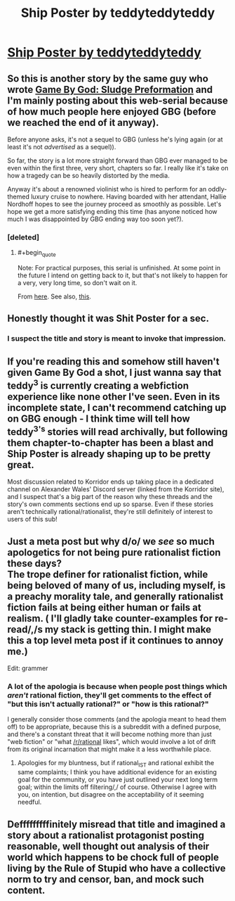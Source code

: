 #+TITLE: Ship Poster by teddyteddyteddy

* [[https://korridor.rip/ship-poster/][Ship Poster by teddyteddyteddy]]
:PROPERTIES:
:Author: xamueljones
:Score: 17
:DateUnix: 1554336613.0
:END:

** So this is another story by the same guy who wrote [[https://korridor.rip/650-2/][Game By God: Sludge Preformation]] and I'm mainly posting about this web-serial because of how much people here enjoyed GBG (before we reached the end of it anyway).

Before anyone asks, it's not a sequel to GBG (unless he's lying again (or at least it's not /advertised/ as a sequel)).

So far, the story is a lot more straight forward than GBG ever managed to be even within the first three, very short, chapters so far. I really like it's take on how a tragedy can be so heavily distorted by the media.

Anyway it's about a renowned violinist who is hired to perform for an oddly-themed luxury cruise to nowhere. Having boarded with her attendant, Hallie Nordhoff hopes to see the journey proceed as smoothly as possible. Let's hope we get a more satisfying ending this time (has anyone noticed how much I was disappointed by GBG ending way too soon yet?).
:PROPERTIES:
:Author: xamueljones
:Score: 7
:DateUnix: 1554337012.0
:END:

*** [deleted]
:PROPERTIES:
:Score: 3
:DateUnix: 1554346466.0
:END:

**** #+begin_quote
  Note: For practical purposes, this serial is unfinished. At some point in the future I intend on getting back to it, but that's not likely to happen for a very, very long time, so don't wait on it.
#+end_quote

From [[https://korridor.rip/650-2/][here]]. See also, [[https://korridor.rip/2019/02/24/stasis-unformation/][this]].
:PROPERTIES:
:Author: sibswagl
:Score: 7
:DateUnix: 1554366590.0
:END:


** Honestly thought it was Shit Poster for a sec.
:PROPERTIES:
:Author: NZPIEFACE
:Score: 3
:DateUnix: 1554370378.0
:END:

*** I suspect the title and story is meant to invoke that impression.
:PROPERTIES:
:Author: xamueljones
:Score: 2
:DateUnix: 1554434897.0
:END:


** If you're reading this and somehow still haven't given Game By God a shot, I just wanna say that teddy^{3} is currently creating a webfiction experience like none other I've seen. Even in its incomplete state, I can't recommend catching up on GBG enough - I think time will tell how teddy^{3's} stories will read archivally, but following them chapter-to-chapter has been a blast and Ship Poster is already shaping up to be pretty great.

Most discussion related to Korridor ends up taking place in a dedicated channel on Alexander Wales' Discord server (linked from the Korridor site), and I suspect that's a big part of the reason why these threads and the story's own comments sections end up so sparse. Even if these stories aren't technically rational/rationalist, they're still definitely of interest to users of this sub!
:PROPERTIES:
:Author: The_Wadapan
:Score: 3
:DateUnix: 1554421339.0
:END:


** Just a meta post but why d/o/ we /see/ so much apologetics for not being pure rationalist fiction these days?\\
The trope definer for rationalist fiction, while being beloved of many of us, including myself, is a preachy morality tale, and generally rationalist fiction fails at being either human or fails at realism. ( I'll gladly take counter-examples for re-read/,/s my stack is getting thin. I might make this a top level meta post if it continues to annoy me.)

Edit: grammer
:PROPERTIES:
:Author: Empiricist_or_not
:Score: 3
:DateUnix: 1554434964.0
:END:

*** A lot of the apologia is because when people post things which /aren't/ rational fiction, they'll get comments to the effect of "but this isn't actually rational?" or "how is this rational?"

I generally consider those comments (and the apologia meant to head them off) to be appropriate, because this is a subreddit with a defined purpose, and there's a constant threat that it will become nothing more than just "web fiction" or "what [[/r/rational]] likes", which would involve a lot of drift from its original incarnation that might make it a less worthwhile place.
:PROPERTIES:
:Author: alexanderwales
:Score: 7
:DateUnix: 1554438754.0
:END:

**** Apologies for my bluntness, but if rational_IST and rational exhibit the same complaints; I think you have additional evidence for an existing goal for the community, or you have just outlined your next long term goal; within the limits off filtering/,/ of course. Otherwise I agree with you, on intention, but disagree on the acceptability of it seeming needful.
:PROPERTIES:
:Author: Empiricist_or_not
:Score: 1
:DateUnix: 1554439314.0
:END:


** Defffffffffinitely misread that title and imagined a story about a rationalist protagonist posting reasonable, well thought out analysis of their world which happens to be chock full of people living by the Rule of Stupid who have a collective norm to try and censor, ban, and mock such content.
:PROPERTIES:
:Author: JanusTheDoorman
:Score: 2
:DateUnix: 1554348272.0
:END:
